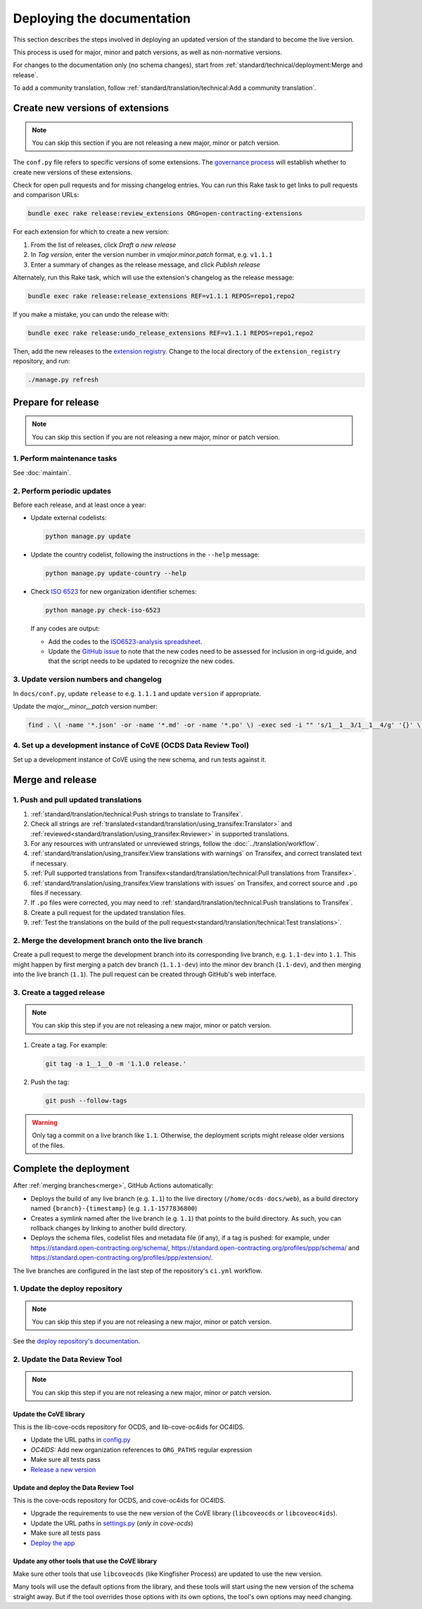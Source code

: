 Deploying the documentation
===========================

This section describes the steps involved in deploying an updated version of the standard to become the live version.

This process is used for major, minor and patch versions, as well as non-normative versions.

For changes to the documentation only (no schema changes), start from :ref:`standard/technical/deployment:Merge and release`.

To add a community translation, follow :ref:`standard/translation/technical:Add a community translation`.

Create new versions of extensions
---------------------------------

.. note::
   You can skip this section if you are not releasing a new major, minor or patch version.

The ``conf.py`` file refers to specific versions of some extensions. The `governance process <https://standard.open-contracting.org/latest/en/support/governance/#versions>`__ will establish whether to create new versions of these extensions.

Check for open pull requests and for missing changelog entries. You can run this Rake task to get links to pull requests and comparison URLs:

.. code-block:: shell

   bundle exec rake release:review_extensions ORG=open-contracting-extensions

For each extension for which to create a new version:

#. From the list of releases, click *Draft a new release*
#. In *Tag version*, enter the version number in *vmajor.minor.patch* format, e.g. ``v1.1.1``
#. Enter a summary of changes as the release message, and click *Publish release*

Alternately, run this Rake task, which will use the extension's changelog as the release message:

.. code-block:: shell

   bundle exec rake release:release_extensions REF=v1.1.1 REPOS=repo1,repo2

If you make a mistake, you can undo the release with:

.. code-block:: shell

   bundle exec rake release:undo_release_extensions REF=v1.1.1 REPOS=repo1,repo2

Then, add the new releases to the `extension registry <https://github.com/open-contracting/extension_registry>`__. Change to the local directory of the ``extension_registry`` repository, and run:

.. code-block:: shell

   ./manage.py refresh

Prepare for release
-------------------

.. note::
   You can skip this section if you are not releasing a new major, minor or patch version.

1. Perform maintenance tasks
~~~~~~~~~~~~~~~~~~~~~~~~~~~~

See :doc:`maintain`.

2. Perform periodic updates
~~~~~~~~~~~~~~~~~~~~~~~~~~~

Before each release, and at least once a year:

-  Update external codelists:

   .. code-block:: shell

      python manage.py update
 
-  Update the country codelist, following the instructions in the ``--help`` message:

   .. code-block:: shell

      python manage.py update-country --help

-  Check `ISO 6523 <https://www.iso.org/standard/25773.html>`__ for new organization identifier schemes:

   .. code-block:: shell

      python manage.py check-iso-6523

   If any codes are output:

   -  Add the codes to the `ISO6523-analysis spreadsheet <https://docs.google.com/spreadsheets/d/1qPPAOx9w4NIfrll66a0Qd2SMizoxGNRUMU6YV2rLuEE/edit#gid=1900375069>`__.
   -  Update the `GitHub issue <https://github.com/open-contracting/standard/issues/987>`__ to note that the new codes need to be assessed for inclusion in org-id.guide, and that the script needs to be updated to recognize the new codes.

3. Update version numbers and changelog
~~~~~~~~~~~~~~~~~~~~~~~~~~~~~~~~~~~~~~~

In ``docs/conf.py``, update ``release`` to e.g. ``1.1.1`` and update ``version`` if appropriate.

Update the *major__minor__patch* version number:

.. code-block:: shell

   find . \( -name '*.json' -or -name '*.md' -or -name '*.po' \) -exec sed -i "" 's/1__1__3/1__1__4/g' '{}' \;

4. Set up a development instance of CoVE (OCDS Data Review Tool)
~~~~~~~~~~~~~~~~~~~~~~~~~~~~~~~~~~~~~~~~~~~~~~~~~~~~~~~~~~~~~~~~

Set up a development instance of CoVE using the new schema, and run tests against it.

.. _deployment-merge:

Merge and release
-----------------

1. Push and pull updated translations
~~~~~~~~~~~~~~~~~~~~~~~~~~~~~~~~~~~~~

#. :ref:`standard/translation/technical:Push strings to translate to Transifex`.
#. Check all strings are :ref:`translated<standard/translation/using_transifex:Translator>` and :ref:`reviewed<standard/translation/using_transifex:Reviewer>` in supported translations.
#. For any resources with untranslated or unreviewed strings, follow the :doc:`../translation/workflow`.
#. :ref:`standard/translation/using_transifex:View translations with warnings` on Transifex, and correct translated text if necessary.
#. :ref:`Pull supported translations from Transifex<standard/translation/technical:Pull translations from Transifex>`.
#. :ref:`standard/translation/using_transifex:View translations with issues` on Transifex, and correct source and ``.po`` files if necessary.
#. If ``.po`` files were corrected, you may need to :ref:`standard/translation/technical:Push translations to Transifex`.
#. Create a pull request for the updated translation files.
#. :ref:`Test the translations on the build of the pull request<standard/translation/technical:Test translations>`.

.. _merge:

2. Merge the development branch onto the live branch
~~~~~~~~~~~~~~~~~~~~~~~~~~~~~~~~~~~~~~~~~~~~~~~~~~~~

Create a pull request to merge the development branch into its corresponding live branch, e.g. ``1.1-dev`` into ``1.1``. This might happen by first merging a patch dev branch (``1.1.1-dev``) into the minor dev branch (``1.1-dev``), and then merging into the live branch (``1.1``). The pull request can be created through GitHub's web interface.

3. Create a tagged release
~~~~~~~~~~~~~~~~~~~~~~~~~~

.. note::
   You can skip this step if you are not releasing a new major, minor or patch version.

#. Create a tag. For example:

   .. code-block:: shell

      git tag -a 1__1__0 -m '1.1.0 release.'

#. Push the tag:

   .. code-block:: shell

      git push --follow-tags

.. warning::

   Only tag a commit on a live branch like ``1.1``. Otherwise, the deployment scripts might release older versions of the files.

Complete the deployment
-----------------------

After :ref:`merging branches<merge>`, GitHub Actions automatically:

-  Deploys the build of any live branch (e.g. ``1.1``) to the live directory (``/home/ocds-docs/web``), as a build directory named ``{branch}-{timestamp}`` (e.g. ``1.1-1577836800``)
-  Creates a symlink named after the live branch (e.g. ``1.1``) that points to the build directory. As such, you can rollback changes by linking to another build directory.
-  Deploys the schema files, codelist files and metadata file (if any), if a tag is pushed: for example, under https://standard.open-contracting.org/schema/, https://standard.open-contracting.org/profiles/ppp/schema/ and https://standard.open-contracting.org/profiles/ppp/extension/.

The live branches are configured in the last step of the repository's ``ci.yml`` workflow.

1. Update the deploy repository
~~~~~~~~~~~~~~~~~~~~~~~~~~~~~~~

.. note::
   You can skip this step if you are not releasing a new major, minor or patch version.

See the `deploy repository's documentation <https://ocdsdeploy.readthedocs.io/en/latest/deploy/docs.html#publish-released-documentation>`__.

2. Update the Data Review Tool
~~~~~~~~~~~~~~~~~~~~~~~~~~~~~~

.. note::
   You can skip this step if you are not releasing a new major, minor or patch version.

Update the CoVE library
^^^^^^^^^^^^^^^^^^^^^^^

This is the lib-cove-ocds repository for OCDS, and lib-cove-oc4ids for OC4IDS.

-  Update the URL paths in `config.py <https://github.com/open-contracting/lib-cove-ocds/blob/main/libcoveocds/config.py>`__
-  *OC4IDS:* Add new organization references to ``ORG_PATHS`` regular expression
-  Make sure all tests pass
-  `Release a new version <https://ocp-software-handbook.readthedocs.io/en/latest/python/packages.html#release-process>`__

Update and deploy the Data Review Tool
^^^^^^^^^^^^^^^^^^^^^^^^^^^^^^^^^^^^^^

This is the cove-ocds repository for OCDS, and cove-oc4ids for OC4IDS.

-  Upgrade the requirements to use the new version of the CoVE library (``libcoveocds`` or ``libcoveoc4ids``).
-  Update the URL paths in `settings.py <https://github.com/open-contracting/cove-ocds/blob/main/cove_project/settings.py>`__ (*only in cove-ocds*)
-  Make sure all tests pass
-  `Deploy the app <https://ocdsdeploy.readthedocs.io/en/latest/deploy/deploy.html>`__

Update any other tools that use the CoVE library
^^^^^^^^^^^^^^^^^^^^^^^^^^^^^^^^^^^^^^^^^^^^^^^^

Make sure other tools that use ``libcoveocds`` (like Kingfisher Process) are updated to use the new version.

Many tools will use the default options from the library, and these tools will start using the new version of the schema straight away. But if the tool overrides those options with its own options, the tool's own options may need changing.
